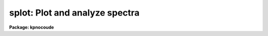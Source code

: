 .. _splot:

splot: Plot and analyze spectra
===============================

**Package: kpnocoude**

.. raw:: html

  </tr></table><p>
  <h3>Name</h3>
  <!-- BeginSection: 'NAME' -->
  <p>
  splot -- plot and analyze spectra
  </p>
  <!-- EndSection:   'NAME' -->
  <h3>Usage</h3>
  <!-- BeginSection: 'USAGE' -->
  <p>
  splot images [line [band]]
  </p>
  <!-- EndSection:   'USAGE' -->
  <h3>Parameters</h3>
  <!-- BeginSection: 'PARAMETERS' -->
  <dl>
  <dt><b>images</b></dt>
  <!-- Sec='PARAMETERS' Level=0 Label='images' Line='images' -->
  <dd>List of images (spectra) to plot.  If the image is 2D or 3D the line
  and band parameters are used.  Successive images are plotted
  following each <span style="font-family: monospace;">'q'</span> cursor command.  One may use an image section
  to select a desired column, line, or band but the full image will
  be in memory and any updates to the spectrum will be part of the
  full image.
  </dd>
  </dl>
  <dl>
  <dt><b>line, band</b></dt>
  <!-- Sec='PARAMETERS' Level=0 Label='line' Line='line, band' -->
  <dd>The image line/aperture and band to plot in two or three dimensional
  images.  For multiaperture spectra the aperture specified by the line
  parameter is first sought and if not found the specified image line is
  selected.  For other two dimensional images, such as long slit spectra, the
  line parameter specifies a line or column.  Note that if
  the line and band parameters are specified on the command line it will not
  be possible to change them interactively.
  </dd>
  </dl>
  <dl>
  <dt><b>units = <span style="font-family: monospace;">""</span></b></dt>
  <!-- Sec='PARAMETERS' Level=0 Label='units' Line='units = ""' -->
  <dd>Dispersion coordinate units for the plot.  If the spectra have known units,
  currently this is generally Angstroms, the units may be converted
  to other units for plotting as specified by this task parameter.
  If this parameter is the null string and the world coordinate system
  attribute <span style="font-family: monospace;">"units_display"</span> is defined then that will
  be used.  If both this task parameters and <span style="font-family: monospace;">"units_display"</span> are not
  given then the spectrum dispersion units will be used.
  The units
  may also be changed interactively.  See the units section of the
  <b>package</b> help for a further description and available units.
  </dd>
  </dl>
  <dl>
  <dt><b>options = <span style="font-family: monospace;">"auto"</span> [auto,zero,xydraw,histogram,nosysid,wcreset,flip,overplot]</b></dt>
  <!-- Sec='PARAMETERS' Level=0 Label='options' Line='options = "auto" [auto,zero,xydraw,histogram,nosysid,wcreset,flip,overplot]' -->
  <dd>A list of zero or more, possibly abbreviated, options.  The options can
  also be toggled with colon commands.  The currently defined options are
  <span style="font-family: monospace;">"auto"</span>, <span style="font-family: monospace;">"zero"</span>, <span style="font-family: monospace;">"xydraw"</span>, <span style="font-family: monospace;">"histogram"</span>, <span style="font-family: monospace;">"nosysid"</span>, <span style="font-family: monospace;">"wreset"</span>, <span style="font-family: monospace;">"flip"</span>, and
  <span style="font-family: monospace;">"overplot"</span>.  Option <span style="font-family: monospace;">"auto"</span> automatically replots the graph whenever changes
  are made.  Otherwise the graph is replotted with keystrokes <span style="font-family: monospace;">'c'</span> or <span style="font-family: monospace;">'r'</span>.
  Option <span style="font-family: monospace;">"zero"</span> makes the initial minimum y of the graphs occur at zero.
  Otherwise the limits are set automatically from the range of the data or
  the <i>ymin</i> parameter.  Option <span style="font-family: monospace;">"xydraw"</span> changes the <span style="font-family: monospace;">'x'</span> draw key to use
  both x and y cursor values for drawing rather than the nearest pixel value
  for the y value.  Option <span style="font-family: monospace;">"histogram"</span> plots the spectra in a histogram style
  rather than connecting the pixel centers.  Option <span style="font-family: monospace;">"nosysid"</span> excludes the
  system banner from the graph title.  Option <span style="font-family: monospace;">"wreset"</span> resets the graph
  limits to those specified by the <i>xmin, xmax, ymin, ymax</i> parameters
  whenever a new spectrum is plotted.  The <span style="font-family: monospace;">"flip"</span> option selects that
  initially the spectra be plotted with decreasing wavelengths.  The options
  may be queried and changed interactively.  The <span style="font-family: monospace;">"overplot"</span> options overplots
  all graphs and a screen erase only occurs with the redraw key.
  </dd>
  </dl>
  <dl>
  <dt><b>xmin = INDEF, xmax = INDEF, ymin = INDEF, ymax = INDEF</b></dt>
  <!-- Sec='PARAMETERS' Level=0 Label='xmin' Line='xmin = INDEF, xmax = INDEF, ymin = INDEF, ymax = INDEF' -->
  <dd>The default limits for the initial graph.  If INDEF then the limit is
  determined from the range of the data (autoscaling).  These values can
  be changed interactively with <span style="font-family: monospace;">'w'</span> window key options or the cursor commands
  <span style="font-family: monospace;">":/xwindow"</span> and <span style="font-family: monospace;">":/ywindow"</span> (see <b>gtools</b>).
  </dd>
  </dl>
  <dl>
  <dt><b>save_file = <span style="font-family: monospace;">"splot.log"</span></b></dt>
  <!-- Sec='PARAMETERS' Level=0 Label='save_file' Line='save_file = "splot.log"' -->
  <dd>The file to contain any results generated by the equivalent width or
  deblending functions.  Results are added to this file until the file is
  deleted.  If the filename is null (<span style="font-family: monospace;">""</span>), then no results are saved.
  </dd>
  </dl>
  <dl>
  <dt><b>graphics = <span style="font-family: monospace;">"stdgraph"</span></b></dt>
  <!-- Sec='PARAMETERS' Level=0 Label='graphics' Line='graphics = "stdgraph"' -->
  <dd>Output graphics device: one of <span style="font-family: monospace;">"stdgraph"</span>, <span style="font-family: monospace;">"stdplot"</span>, <span style="font-family: monospace;">"stdvdm"</span>, or device
  name.
  </dd>
  </dl>
  <dl>
  <dt><b>cursor = <span style="font-family: monospace;">""</span></b></dt>
  <!-- Sec='PARAMETERS' Level=0 Label='cursor' Line='cursor = ""' -->
  <dd>Graphics cursor input.  When null the standard cursor is used otherwise
  the specified file is used.
  </dd>
  </dl>
  <p>
  The following parameters are used for error estimates in the <span style="font-family: monospace;">'d'</span>,
  <span style="font-family: monospace;">'k'</span>, and <span style="font-family: monospace;">'e'</span> key measurements.  See the ERROR ESTIMATES section for a
  discussion of the error estimates.
  </p>
  <dl>
  <dt><b>nerrsample = 0</b></dt>
  <!-- Sec='PARAMETERS' Level=0 Label='nerrsample' Line='nerrsample = 0' -->
  <dd>Number of samples for the error computation.  A value less than 10 turns
  off the error computation.  A value of ~10 does a rough error analysis, a
  value of ~50 does a reasonable error analysis, and a value &gt;100 does a
  detailed error analysis.  The larger this value the longer the analysis
  takes.
  </dd>
  </dl>
  <dl>
  <dt><b>sigma0 = INDEF, invgain = INDEF</b></dt>
  <!-- Sec='PARAMETERS' Level=0 Label='sigma0' Line='sigma0 = INDEF, invgain = INDEF' -->
  <dd>The pixel sigmas are modeled by the formula:
  <pre>
      sigma**2 = sigma0**2 + invgain * I
  </pre>
  where I is the pixel value and <span style="font-family: monospace;">"**2"</span> means the square of the quantity.  If
  either parameter is specified as INDEF or with a value less than zero then
  no sigma estimates are made and so no error estimates for the measured
  parameters are made.
  </dd>
  </dl>
  <p>
  The following parameters are for the interactive curve fitting function
  entered with the <span style="font-family: monospace;">'t'</span> key.  This function is usually used for continuum
  fitting.  The values of these parameters are updated during the fitting.
  See <b>icfit</b> for additional details on interactive curve fitting.
  </p>
  <dl>
  <dt><b>function = <span style="font-family: monospace;">"spline3"</span></b></dt>
  <!-- Sec='PARAMETERS' Level=0 Label='function' Line='function = "spline3"' -->
  <dd>Function to be fit to the spectra.  The functions are
  <span style="font-family: monospace;">"legendre"</span> (legendre polynomial), <span style="font-family: monospace;">"chebyshev"</span> (chebyshev polynomial),
  <span style="font-family: monospace;">"spline1"</span> (linear spline), and <span style="font-family: monospace;">"spline3"</span> (cubic spline).  The functions
  may be abbreviated.
  </dd>
  </dl>
  <dl>
  <dt><b>order = 1</b></dt>
  <!-- Sec='PARAMETERS' Level=0 Label='order' Line='order = 1' -->
  <dd>The order of the polynomials or the number of spline pieces.
  </dd>
  </dl>
  <dl>
  <dt><b>low_reject = 2., high_reject = 4.</b></dt>
  <!-- Sec='PARAMETERS' Level=0 Label='low_reject' Line='low_reject = 2., high_reject = 4.' -->
  <dd>Rejection limits below and above the fit in units of the residual sigma.
  Unequal limits are used to reject spectral lines on one side of the continuum
  during continuum fitting.
  </dd>
  </dl>
  <dl>
  <dt><b>niterate = 10</b></dt>
  <!-- Sec='PARAMETERS' Level=0 Label='niterate' Line='niterate = 10' -->
  <dd>Number of rejection iterations.
  </dd>
  </dl>
  <dl>
  <dt><b>grow = 1.</b></dt>
  <!-- Sec='PARAMETERS' Level=0 Label='grow' Line='grow = 1.' -->
  <dd>When a pixel is rejected, pixels within this distance of the rejected pixel
  are also rejected.
  </dd>
  </dl>
  <dl>
  <dt><b>markrej = yes</b></dt>
  <!-- Sec='PARAMETERS' Level=0 Label='markrej' Line='markrej = yes' -->
  <dd>Mark rejected points?  If there are many rejected points it might be
  desired to not mark rejected points.
  </dd>
  </dl>
  <p>
  The following parameters are used to overplot standard star fluxes with
  the <span style="font-family: monospace;">'y'</span> key.  See <b>standard</b> for more information about these parameters.
  </p>
  <dl>
  <dt><b>star_name</b></dt>
  <!-- Sec='PARAMETERS' Level=0 Label='star_name' Line='star_name' -->
  <dd>Query parameter for the standard star fluxes to be overplotted.
  Unrecognized names or a <span style="font-family: monospace;">"?"</span> will print a list of the available stars
  in the specified calibration directory.
  </dd>
  </dl>
  <dl>
  <dt><b>mag</b></dt>
  <!-- Sec='PARAMETERS' Level=0 Label='mag' Line='mag' -->
  <dd>The magnitude of the observed star in the band given by the
  <i>magband</i> parameter.  If the magnitude is not in the same band as
  the blackbody calibration file then the magnitude may be converted to
  the calibration band provided the <span style="font-family: monospace;">"params.dat"</span> file containing relative
  magnitudes between the two bands is in the calibration directory
  </dd>
  </dl>
  <dl>
  <dt><b>magband</b></dt>
  <!-- Sec='PARAMETERS' Level=0 Label='magband' Line='magband' -->
  <dd>The standard band name for the input magnitude.  This should generally
  be the same band as the blackbody calibration file.  If it is
  not the magnitude will be converted to the calibration band.
  </dd>
  </dl>
  <dl>
  <dt><b>teff</b></dt>
  <!-- Sec='PARAMETERS' Level=0 Label='teff' Line='teff' -->
  <dd>The effective temperature (deg K) or the spectral type of the star being
  calibrated.  If a spectral type is specified a <span style="font-family: monospace;">"params.dat"</span> file must exist
  in the calibration directory.  The spectral types are specified in the same
  form as in the <span style="font-family: monospace;">"params.dat"</span> file.  For the standard blackbody calibration
  directory the spectral types are specified as A0I, A0III, or A0V, where A
  can be any letter OBAFGKM, the single digit subclass is between 0 and 9,
  and the luminousity class is one of I, III, or V.  If no luminousity class
  is given it defaults to dwarf.
  </dd>
  </dl>
  <dl>
  <dt><b>caldir = <span style="font-family: monospace;">")_.caldir"</span></b></dt>
  <!-- Sec='PARAMETERS' Level=0 Label='caldir' Line='caldir = ")_.caldir"' -->
  <dd>The standard star calibration directory.  The default value redirects the
  value to the parameter of the same name in the package parameters.
  </dd>
  </dl>
  <dl>
  <dt><b>fnuzero = 3.68e-20</b></dt>
  <!-- Sec='PARAMETERS' Level=0 Label='fnuzero' Line='fnuzero = 3.68e-20' -->
  <dd>The absolute flux per unit frequency at a magnitude of zero used to
  to convert the calibration magnitudes to absolute flux.
  </dd>
  </dl>
  <p>
  The following parameters are used for queries in response to particular
  keystrokes.
  </p>
  <dl>
  <dt><b>next_image</b></dt>
  <!-- Sec='PARAMETERS' Level=0 Label='next_image' Line='next_image' -->
  <dd>In response to <span style="font-family: monospace;">'g'</span> (get next image) this parameter specifies the image.
  </dd>
  </dl>
  <dl>
  <dt><b>new_image</b></dt>
  <!-- Sec='PARAMETERS' Level=0 Label='new_image' Line='new_image' -->
  <dd>In response to <span style="font-family: monospace;">'i'</span> (write current spectrum) this parameter specifies the
  name of a new image to create or existing image to overwrite.
  </dd>
  </dl>
  <dl>
  <dt><b>overwrite = no</b></dt>
  <!-- Sec='PARAMETERS' Level=0 Label='overwrite' Line='overwrite = no' -->
  <dd>Overwrite an existing output image?  If set to yes it is possible to write
  back into the input spectrum or to some other existing image.  Otherwise
  the user is queried again for a new image name.
  </dd>
  </dl>
  <dl>
  <dt><b>spec2</b></dt>
  <!-- Sec='PARAMETERS' Level=0 Label='spec2' Line='spec2' -->
  <dd>When adding, subtracting, multiplying, or dividing by a second spectrum
  (<span style="font-family: monospace;">'+'</span>, <span style="font-family: monospace;">'-'</span>, <span style="font-family: monospace;">'*'</span>, <span style="font-family: monospace;">'/'</span> keys in the <span style="font-family: monospace;">'f'</span> mode) this parameter is used to get
  the name of the second spectrum.
  </dd>
  </dl>
  <dl>
  <dt><b>constant</b></dt>
  <!-- Sec='PARAMETERS' Level=0 Label='constant' Line='constant' -->
  <dd>When adding or multiplying by a constant (<span style="font-family: monospace;">'p'</span> or <span style="font-family: monospace;">'m'</span> keys in the <span style="font-family: monospace;">'f'</span> mode)
  the parameter is used to get the constant.
  </dd>
  </dl>
  <dl>
  <dt><b>wavelength</b></dt>
  <!-- Sec='PARAMETERS' Level=0 Label='wavelength' Line='wavelength' -->
  <dd>This parameter is used to get a dispersion coordinate value during deblending or
  when changing the dispersion coordinates with <span style="font-family: monospace;">'u'</span>.
  </dd>
  </dl>
  <dl>
  <dt><b>linelist</b></dt>
  <!-- Sec='PARAMETERS' Level=0 Label='linelist' Line='linelist' -->
  <dd>During deblending this parameter is used to get a list of line positions,
  peak values, profile types, and widths.
  </dd>
  </dl>
  <dl>
  <dt><b>wstart, wend, dw</b></dt>
  <!-- Sec='PARAMETERS' Level=0 Label='wstart' Line='wstart, wend, dw' -->
  <dd>In response to <span style="font-family: monospace;">'p'</span> (convert to a linear wavelength scale) these parameters
  specify the starting wavelength, ending wavelength, and wavelength per pixel.
  </dd>
  </dl>
  <dl>
  <dt><b>boxsize</b></dt>
  <!-- Sec='PARAMETERS' Level=0 Label='boxsize' Line='boxsize' -->
  <dd>In response to <span style="font-family: monospace;">'s'</span> (smooth) this parameter specifies the box size in pixels
  to be used for the boxcar smooth.  The value must be odd.  If an even
  value is specified the next larger odd value is actually used.
  </dd>
  </dl>
  <!-- EndSection:   'PARAMETERS' -->
  <h3>Description</h3>
  <!-- BeginSection: 'DESCRIPTION' -->
  <p>
  <b>Splot</b> provides an interactive facility to display and analyze
  spectra.  See also <b>bplot</b> for a version of this task useful for making
  many plots noninteractively.  Each spectrum in the image list is displayed
  successively.  To quit the current image and go on to the next the <span style="font-family: monospace;">'q'</span>
  cursor command is used.  If an image is two-dimensional, such as with
  multiple aperture or long slit spectra, the aperture or image column/line
  to be displayed is needed.  If the image is three-dimensional, such as with
  the extra information produced by <b>apextract</b>, the band is needed.
  These parameters are queried unless specified on the command line.  If
  given on the command line it will not be possible to change them
  interactively.
  </p>
  <p>
  The plots are made on the specfied graphics device which is usually to
  the graphics terminal.  The initial plot limits are set with the parameters
  <i>xmin, xmax, ymin</i>, and <i>ymax</i>.  If a limit is INDEF then that limit
  is determined from the range of the data.  The <span style="font-family: monospace;">"zero"</span> option may also
  be set in the <i>options</i> parameter to set the lower intensity limit
  to zero.  Other options that may be set to control the initial plot
  are to exclude the system identification banner, and to select a
  histogram line type instead of connecting the pixel centers.
  The dispersion units used in the plot are set by the <i>units</i>
  parameter.  This allows converting to units other than those in which the
  dispersion coordinates are defined in the spectra.
  </p>
  <p>
  The <i>option</i> parameter, mentioned in the previous paragraph, is a
  a list of zero or more options.  As previously noted, some of the options
  control the initial appearance of the plots.  The <span style="font-family: monospace;">"auto"</span> option determines
  how frequently plots are redrawn.  For slow terminals or via modems one
  might wish to minimize the redrawing.  The default, however, is to redraw
  when changes are made.  The <span style="font-family: monospace;">"xydraw"</span> parameter is specific to the <span style="font-family: monospace;">'x'</span>
  key.
  </p>
  <p>
  After the initial graph is made an interactive cursor loop is entered.
  The <i>cursor</i> parameter may be reset to read from a file but generally
  the graphics device cursor is read.  The cursor loop takes single
  keystroke commands and typed in commands begun with a colon, called
  colon commands.  These commands are described below and a summary of
  the commands may be produced interactively with the <span style="font-family: monospace;">'?'</span> key or
  a scrolling help on the status line with the <span style="font-family: monospace;">'/'</span> key.
  </p>
  <p>
  Modifications to the spectra being analyzed may be saved using the <span style="font-family: monospace;">'i'</span> key
  in a new, the current, or other existing spectra.  A new image is created
  as a new copy of the current spectrum and so if the current spectrum is
  part of a multiple spectrum image (including a long slit spectrum) the
  other spectra are copied.  If other spectra in the same image are then
  modified and saved use the overwrite option to replace then in the new
  output image.  If the output spectrum already exists then the
  <i>overwrite</i> flag must be set to allow modifying the data.  This
  includes the case when the output spectrum is the same as the input
  spectrum.  The only odd case here is when the input spectrum is one
  dimensional and the output spectrum is two dimensional.  In this case the
  user is queried for the line to be written.
  </p>
  <p>
  The other form of output, apart from that produced on the terminal, are
  measurements of equivalent widths, and other analysis functions.  This
  information will be recorded in the <i>save_file</i> if specified.
  </p>
  <p>
  The following keystrokes are active in addition to the normal IRAF
  cursor facilities (available with <span style="font-family: monospace;">":.help"</span>):
  </p>
  <dl>
  <dt><b>?</b></dt>
  <!-- Sec='DESCRIPTION' Level=0 Label='' Line='?' -->
  <dd>Page help information.
  </dd>
  </dl>
  <dl>
  <dt><b>/</b></dt>
  <!-- Sec='DESCRIPTION' Level=0 Label='' Line='/' -->
  <dd>Cycle through short status line help.
  </dd>
  </dl>
  <dl>
  <dt><b>&lt;space&gt;</b></dt>
  <!-- Sec='DESCRIPTION' Level=0 Label='' Line='&lt;space&gt;' -->
  <dd>The space bar prints the cursor position and value of the nearest
  pixel.
  </dd>
  </dl>
  <dl>
  <dt><b>a</b></dt>
  <!-- Sec='DESCRIPTION' Level=0 Label='a' Line='a' -->
  <dd>Expand and autoscale to the data range between two cursor positions.
  See also <span style="font-family: monospace;">'w'</span>, and <span style="font-family: monospace;">'z'</span>.  Selecting no range, that is the two
  cursor positions the same, produces an autoscale of the whole spectrum.
  </dd>
  </dl>
  <dl>
  <dt><b>b</b></dt>
  <!-- Sec='DESCRIPTION' Level=0 Label='b' Line='b' -->
  <dd>Set the plot base level to zero rather than autoscaling.
  </dd>
  </dl>
  <dl>
  <dt><b>c</b></dt>
  <!-- Sec='DESCRIPTION' Level=0 Label='c' Line='c' -->
  <dd>Clear all windowing and redraw the full current spectrum.  This redraws the
  spectrum and cancels any effects of the <span style="font-family: monospace;">'a'</span>, <span style="font-family: monospace;">'z'</span>, and <span style="font-family: monospace;">'w'</span> keys.  The <span style="font-family: monospace;">'r'</span>
  key is used to redraw the spectrum with the current windowing.
  </dd>
  </dl>
  <dl>
  <dt><b>d</b></dt>
  <!-- Sec='DESCRIPTION' Level=0 Label='d' Line='d' -->
  <dd>Mark two continuum points and fit (deblend) multiple line profiles.
  The center, continuum at the center, core intensity, integrated flux,
  equivalent width, FWHMs for each profile are printed and saved
  in the log file.  See <span style="font-family: monospace;">'k'</span> for fitting a single profile and
  <span style="font-family: monospace;">'-'</span> to subtract the fitted profiles.
  </dd>
  </dl>
  <dl>
  <dt><b>e</b></dt>
  <!-- Sec='DESCRIPTION' Level=0 Label='e' Line='e' -->
  <dd>Measure equivalent width by marking two continuum points around the line
  to be measured.  The linear continuum is subtracted and the flux is
  determined by simply summing the pixels with partial pixels at the ends.
  Returned values are the line center, continuum at the region center,
  flux above or below the continuum, and the equivalent width.
  </dd>
  </dl>
  <dl>
  <dt><b>f</b></dt>
  <!-- Sec='DESCRIPTION' Level=0 Label='f' Line='f' -->
  <dd>Enter arithmetic function mode. This mode allows arithmetic functions to be
  applied to the spectrum. The pixel values are modified according to the
  function request and may be saved as a new spectrum with the <span style="font-family: monospace;">'i'</span>
  command.  Operations with a second spectrum are done in wavelength
  space and the second spectrum is automatically resampled if necessary.
  If one spectrum is longer than the other, only the smaller number of
  pixels are affected.  To exit this mode type <span style="font-family: monospace;">'q'</span>.
  The following keystrokes are available in the function mode.  Binary
  operations with a constant or a second spectrum produce a query for the
  constant value or spectrum name.
  <dl>
  <dt><b>a</b></dt>
  <!-- Sec='DESCRIPTION' Level=1 Label='a' Line='a' -->
  <dd>Absolute value
  </dd>
  </dl>
  <dl>
  <dt><b>d</b></dt>
  <!-- Sec='DESCRIPTION' Level=1 Label='d' Line='d' -->
  <dd>Power of base 10 (inverse log base 10)
  </dd>
  </dl>
  <dl>
  <dt><b>e</b></dt>
  <!-- Sec='DESCRIPTION' Level=1 Label='e' Line='e' -->
  <dd>Power of base e (inverse log base e)
  </dd>
  </dl>
  <dl>
  <dt><b>i</b></dt>
  <!-- Sec='DESCRIPTION' Level=1 Label='i' Line='i' -->
  <dd>Inverse/reciprocal (values equal to zero are set to 0.0 in the inverse)
  </dd>
  </dl>
  <dl>
  <dt><b>l</b></dt>
  <!-- Sec='DESCRIPTION' Level=1 Label='l' Line='l' -->
  <dd>Log base 10 (values less than or equal to 0.0 are set to -0.5)
  </dd>
  </dl>
  <dl>
  <dt><b>m</b></dt>
  <!-- Sec='DESCRIPTION' Level=1 Label='m' Line='m' -->
  <dd>Multiply by a constant (constant is queried)
  </dd>
  </dl>
  <dl>
  <dt><b>n</b></dt>
  <!-- Sec='DESCRIPTION' Level=1 Label='n' Line='n' -->
  <dd>Log base e (values less than or equal to 0.0 are set to -0.5)
  </dd>
  </dl>
  <dl>
  <dt><b>p</b></dt>
  <!-- Sec='DESCRIPTION' Level=1 Label='p' Line='p' -->
  <dd>Add by a constant (constant is queried)
  </dd>
  </dl>
  <dl>
  <dt><b>q</b></dt>
  <!-- Sec='DESCRIPTION' Level=1 Label='q' Line='q' -->
  <dd>Quit Function mode
  </dd>
  </dl>
  <dl>
  <dt><b>s</b></dt>
  <!-- Sec='DESCRIPTION' Level=1 Label='s' Line='s' -->
  <dd>Square root (values less than 0.0 are set to 0.0)
  </dd>
  </dl>
  <dl>
  <dt><b>+</b></dt>
  <!-- Sec='DESCRIPTION' Level=1 Label='' Line='+' -->
  <dd>Add another spectrum
  </dd>
  </dl>
  <dl>
  <dt><b>-</b></dt>
  <!-- Sec='DESCRIPTION' Level=1 Label='' Line='-' -->
  <dd>Subtract another spectrum
  </dd>
  </dl>
  <dl>
  <dt><b>*</b></dt>
  <!-- Sec='DESCRIPTION' Level=1 Label='' Line='*' -->
  <dd>Multiply by another spectrum
  </dd>
  </dl>
  <dl>
  <dt><b>/</b></dt>
  <!-- Sec='DESCRIPTION' Level=1 Label='' Line='/' -->
  <dd>Divide by another spectrum
  </dd>
  </dl>
  </dd>
  </dl>
  <dl>
  <dt><b>g</b></dt>
  <!-- Sec='DESCRIPTION' Level=0 Label='g' Line='g' -->
  <dd>Get another spectrum. The current spectrum is replaced by the new spectrum.
  The aperture/line and band are queried is necessary.
  </dd>
  </dl>
  <dl>
  <dt><b>h</b></dt>
  <!-- Sec='DESCRIPTION' Level=0 Label='h' Line='h' -->
  <dd>Measure equivalent widths assuming a gaussian profile with the width
  measured at a specified point.  Note that this is not a gaussian fit (see
  <span style="font-family: monospace;">'k'</span> to fit a gaussian)!  The gaussian profile determined here may be
  subtracted with the <span style="font-family: monospace;">'-'</span> key.  A second cursor key is requested with one of
  the following values:
  <dl>
  <dt><b>a</b></dt>
  <!-- Sec='DESCRIPTION' Level=1 Label='a' Line='a' -->
  <dd>Mark the continuum level at the line center and use the LEFT half width
  at the half flux point.
  </dd>
  </dl>
  <dl>
  <dt><b>b</b></dt>
  <!-- Sec='DESCRIPTION' Level=1 Label='b' Line='b' -->
  <dd>Mark the continuum level at the line center and use the RIGHT half width
  at the half flux point.
  </dd>
  </dl>
  <dl>
  <dt><b>c</b></dt>
  <!-- Sec='DESCRIPTION' Level=1 Label='c' Line='c' -->
  <dd>Mark the continuum level at the line center and use the FULL width
  at the half flux point.
  </dd>
  </dl>
  <dl>
  <dt><b>l</b></dt>
  <!-- Sec='DESCRIPTION' Level=1 Label='l' Line='l' -->
  <dd>Mark a flux level at the line center relative to a normalized continuum
  and use the LEFT width at that flux point.
  </dd>
  </dl>
  <dl>
  <dt><b>r</b></dt>
  <!-- Sec='DESCRIPTION' Level=1 Label='r' Line='r' -->
  <dd>Mark a flux level at the line center relative to a normalized continuum
  and use the RIGHT width at that flux point.
  </dd>
  </dl>
  <dl>
  <dt><b>k</b></dt>
  <!-- Sec='DESCRIPTION' Level=1 Label='k' Line='k' -->
  <dd>Mark a flux level at the line center relative to a normalized continuum
  and use the FULL width at that flux point.
  </dd>
  </dl>
  </dd>
  </dl>
  <dl>
  <dt><b>i</b></dt>
  <!-- Sec='DESCRIPTION' Level=0 Label='i' Line='i' -->
  <dd>Write the current spectrum out to a new or existing image.  The image
  name is queried and overwriting must be confirmed.
  </dd>
  </dl>
  <dl>
  <dt><b>j</b></dt>
  <!-- Sec='DESCRIPTION' Level=0 Label='j' Line='j' -->
  <dd>Set the value of the nearest pixel to the x cursor to the y cursor position.
  </dd>
  </dl>
  <dl>
  <dt><b>k + (g, l or v)</b></dt>
  <!-- Sec='DESCRIPTION' Level=0 Label='k' Line='k + (g, l or v)' -->
  <dd>Mark two continuum points and fit a single line profile.  The second key
  selects the type of profile: g for gaussian, l for lorentzian, and v for
  voigt.  Any other second key defaults to gaussian.  The center, continuum
  at the center, core intensity, integrated flux, equivalent width, and FWHMs
  are printed and saved in the log file.  See <span style="font-family: monospace;">'d'</span> for fitting multiple
  profiles and <span style="font-family: monospace;">'-'</span> to subtract the fit.
  </dd>
  </dl>
  <dl>
  <dt><b>l</b></dt>
  <!-- Sec='DESCRIPTION' Level=0 Label='l' Line='l' -->
  <dd>Convert to flux per unit wavelength (f-lambda). The spectrum is assumed
  to be flux calibrated in flux per unit frequency (f-nu).  See also <span style="font-family: monospace;">'n'</span>.
  </dd>
  </dl>
  <dl>
  <dt><b>m</b></dt>
  <!-- Sec='DESCRIPTION' Level=0 Label='m' Line='m' -->
  <dd>Compute the mean, RMS, and signal-to-noise over a region marked with two
  x cursor positions.
  </dd>
  </dl>
  <dl>
  <dt><b>n</b></dt>
  <!-- Sec='DESCRIPTION' Level=0 Label='n' Line='n' -->
  <dd>Convert to flux per unit frequency (f-nu). The spectrum is assumed
  to be flux calibrated in flux per unit wavelength (f-lambda).  See also <span style="font-family: monospace;">'l'</span>.
  </dd>
  </dl>
  <dl>
  <dt><b>o</b></dt>
  <!-- Sec='DESCRIPTION' Level=0 Label='o' Line='o' -->
  <dd>Set overplot flag.  The next plot will overplot the current plot.
  Normally this key is immediately followed by one of <span style="font-family: monospace;">'g'</span>, <span style="font-family: monospace;">'#'</span>, <span style="font-family: monospace;">'%'</span>, <span style="font-family: monospace;">'('</span>, or <span style="font-family: monospace;">')'</span>.
  The <span style="font-family: monospace;">":overplot"</span> colon command and overplot parameter option may be
  used to set overplotting to be permanently on.
  </dd>
  </dl>
  <dl>
  <dt><b>p</b></dt>
  <!-- Sec='DESCRIPTION' Level=0 Label='p' Line='p' -->
  <dd>Define a linear wavelength scale.  The user is queried for a starting
  wavelength and an ending wavelength.  If either (though not both)
  are specified as INDEF a dispersion is queried for and used to compute
  an endpoint.  A wavelength scale set this way will be used for
  other spectra which are not dispersion corrected.
  </dd>
  </dl>
  <dl>
  <dt><b>q</b></dt>
  <!-- Sec='DESCRIPTION' Level=0 Label='q' Line='q' -->
  <dd>Quit and go on to next input spectrum.  After the last spectrum exit.
  </dd>
  </dl>
  <dl>
  <dt><b>r</b></dt>
  <!-- Sec='DESCRIPTION' Level=0 Label='r' Line='r' -->
  <dd>Redraw the spectrum with the current windowing.  To redraw the full
  spectrum and cancel any windowing use the <span style="font-family: monospace;">'c'</span> key.
  </dd>
  </dl>
  <dl>
  <dt><b>s</b></dt>
  <!-- Sec='DESCRIPTION' Level=0 Label='s' Line='s' -->
  <dd>Smooth via a boxcar.  The user is prompted for the box size.
  </dd>
  </dl>
  <dl>
  <dt><b>t</b></dt>
  <!-- Sec='DESCRIPTION' Level=0 Label='t' Line='t' -->
  <dd>Fit a function to the spectrum using the ICFIT mode.  Typically
  interactive rejection is used to exclude spectra lines from the fit
  in order to fit a smooth continuum.  A second keystroke
  selects what to do with the fit.
  <dl>
  <dt><b>/</b></dt>
  <!-- Sec='DESCRIPTION' Level=1 Label='' Line='/' -->
  <dd>Normalize by the fit.  When fitting the continuum this continuum
  normalizes the spectrum.
  </dd>
  </dl>
  <dl>
  <dt><b>-</b></dt>
  <!-- Sec='DESCRIPTION' Level=1 Label='' Line='-' -->
  <dd>Subtract the fit.  When fitting the continuum this continuum subtracts
  the spectrum.
  </dd>
  </dl>
  <dl>
  <dt><b>f</b></dt>
  <!-- Sec='DESCRIPTION' Level=1 Label='f' Line='f' -->
  <dd>Replace the spectrum by the fit.
  </dd>
  </dl>
  <dl>
  <dt><b>c</b></dt>
  <!-- Sec='DESCRIPTION' Level=1 Label='c' Line='c' -->
  <dd>Clean the spectrum by replacing any rejected points by the fit.
  </dd>
  </dl>
  <dl>
  <dt><b>n</b></dt>
  <!-- Sec='DESCRIPTION' Level=1 Label='n' Line='n' -->
  <dd>Do the fitting but leave the spectrum unchanged (a NOP on the spectrum).
  This is useful to play with the spectrum using the capabilities of ICFIT.
  </dd>
  </dl>
  <dl>
  <dt><b>q</b></dt>
  <!-- Sec='DESCRIPTION' Level=1 Label='q' Line='q' -->
  <dd>Quit and don't do any fitting.  The spectrum is not modified.
  </dd>
  </dl>
  </dd>
  </dl>
  <dl>
  <dt><b>u</b></dt>
  <!-- Sec='DESCRIPTION' Level=0 Label='u' Line='u' -->
  <dd>Adjust the user coordinate scale.  There are three options, <span style="font-family: monospace;">'d'</span> mark a
  position with the cursor and doppler shift it to a specified value,
  <span style="font-family: monospace;">'z'</span> mark a position with the cursor and zeropoint shift it to a specified
  value, or <span style="font-family: monospace;">'l'</span> mark two postions and enter two values to define a linear
  (in wavelength) dispersion scale.  The units used for input are those
  currently displayed.  A wavelength scale set this way will be used for
  other spectra which are not dispersion corrected.
  </dd>
  </dl>
  <dl>
  <dt><b>v</b></dt>
  <!-- Sec='DESCRIPTION' Level=0 Label='v' Line='v' -->
  <dd>Toggle to a velocity scale using the position of the cursor as the
  velocity origin and back.
  </dd>
  </dl>
  <dl>
  <dt><b>w</b></dt>
  <!-- Sec='DESCRIPTION' Level=0 Label='w' Line='w' -->
  <dd>Window the graph.  For further help type <span style="font-family: monospace;">'?'</span> to the <span style="font-family: monospace;">"window:"</span> prompt or
  see help under <b>gtools</b>.  To cancel the windowing use <span style="font-family: monospace;">'a'</span>.
  </dd>
  </dl>
  <dl>
  <dt><b>x</b></dt>
  <!-- Sec='DESCRIPTION' Level=0 Label='x' Line='x' -->
  <dd><span style="font-family: monospace;">"Etch-a-sketch"</span> mode. Straight lines are drawn between successive
  positions of the cursor. Requires 2 cursor settings in x.  The nearest pixels
  are used as the endpoints.  To draw a line between arbitrary y values first
  use <span style="font-family: monospace;">'j'</span> to adjust the endpoints or set the <span style="font-family: monospace;">"xydraw"</span> option.
  </dd>
  </dl>
  <dl>
  <dt><b>y</b></dt>
  <!-- Sec='DESCRIPTION' Level=0 Label='y' Line='y' -->
  <dd>Overplot standard star values from a calibration file.
  </dd>
  </dl>
  <dl>
  <dt><b>z</b></dt>
  <!-- Sec='DESCRIPTION' Level=0 Label='z' Line='z' -->
  <dd>Zoom the graph by a factor of 2 in x.
  </dd>
  </dl>
  <dl>
  <dt><b>(</b></dt>
  <!-- Sec='DESCRIPTION' Level=0 Label='' Line='(' -->
  <dd>In multiaperture spectra go to the spectrum in the preceding image line.
  If there is only one line go to the spectrum in the preceding band.
  </dd>
  </dl>
  <dl>
  <dt><b>)</b></dt>
  <!-- Sec='DESCRIPTION' Level=0 Label='' Line=')' -->
  <dd>In multiaperture spectra go to the spectrum in the following image line.
  If there is only one line go to the spectrum in the following band.
  </dd>
  </dl>
  <dl>
  <dt><b>#</b></dt>
  <!-- Sec='DESCRIPTION' Level=0 Label='' Line='#' -->
  <dd>Get a different line in multiaperture spectra or two dimensional images.
  The aperture/line/column is queried.
  </dd>
  </dl>
  <dl>
  <dt><b>%</b></dt>
  <!-- Sec='DESCRIPTION' Level=0 Label='' Line='%' -->
  <dd>Get a different band in a three dimensional image.
  </dd>
  </dl>
  <dl>
  <dt><b>$</b></dt>
  <!-- Sec='DESCRIPTION' Level=0 Label='' Line='$' -->
  <dd>Switch between physical pixel coordinates and world (dispersion) coordinates.
  </dd>
  </dl>
  <dl>
  <dt><b>-</b></dt>
  <!-- Sec='DESCRIPTION' Level=0 Label='' Line='-' -->
  <dd>Subtract the fits generated by the <span style="font-family: monospace;">'d'</span> (deblend), <span style="font-family: monospace;">'k'</span> (single profile fit),
  and <span style="font-family: monospace;">'h'</span> (gaussian of specified width).  The region to be subtracted is
  marked with two cursor positions.
  </dd>
  </dl>
  <dl>
  <dt><b><span style="font-family: monospace;">','</span></b></dt>
  <!-- Sec='DESCRIPTION' Level=0 Label='' Line='','' -->
  <dd>Shift the graph window to the left.
  </dd>
  </dl>
  <dl>
  <dt><b>.</b></dt>
  <!-- Sec='DESCRIPTION' Level=0 Label='' Line='.' -->
  <dd>Shift the graph window to the right.
  </dd>
  </dl>
  <dl>
  <dt><b>I</b></dt>
  <!-- Sec='DESCRIPTION' Level=0 Label='I' Line='I' -->
  <dd>Force a fatal error interupt to leave the graph.  This is used because
  the normal interupt character is ignored in graphics mode.
  </dd>
  </dl>
  <dl>
  <dt><b>:show</b></dt>
  <!-- Sec='DESCRIPTION' Level=0 Label='' Line=':show' -->
  <dd>Page the full output of the previous deblend and equivalent width
  measurements.
  </dd>
  </dl>
  <dl>
  <dt><b>:log</b></dt>
  <!-- Sec='DESCRIPTION' Level=0 Label='' Line=':log' -->
  <dd>Enable logging of measurements to the file specified by the parameter
  <i>save_file</i>.  When the program is first entered logging is enabled
  (provided a log file is specified).  There is no way to change the file
  name from within the program.
  </dd>
  </dl>
  <dl>
  <dt><b>:nolog</b></dt>
  <!-- Sec='DESCRIPTION' Level=0 Label='' Line=':nolog' -->
  <dd>Disable logging of measurements.
  </dd>
  </dl>
  <dl>
  <dt><b>:dispaxis &lt;val&gt;</b></dt>
  <!-- Sec='DESCRIPTION' Level=0 Label='' Line=':dispaxis &lt;val&gt;' -->
  <dd>Show or change dispersion axis for 2D images.
  </dd>
  </dl>
  <dl>
  <dt><b>:nsum &lt;val&gt;</b></dt>
  <!-- Sec='DESCRIPTION' Level=0 Label='' Line=':nsum &lt;val&gt;' -->
  <dd>Show or change summing for 2D images.
  </dd>
  </dl>
  <dl>
  <dt><b>:units &lt;value&gt;</b></dt>
  <!-- Sec='DESCRIPTION' Level=0 Label='' Line=':units &lt;value&gt;' -->
  <dd>Change the coordinate units in the plot.  See below for more information.
  </dd>
  </dl>
  <dl>
  <dt><b>:# &lt;comment&gt;</b></dt>
  <!-- Sec='DESCRIPTION' Level=0 Label='' Line=':# &lt;comment&gt;' -->
  <dd>Add comment to logfile.
  </dd>
  </dl>
  <dl>
  <dt><b>Labels:</b></dt>
  <!-- Sec='DESCRIPTION' Level=0 Label='Labels' Line='Labels:' -->
  <dd><dl>
  <dt><b>:label &lt;label&gt; &lt;format&gt;</b></dt>
  <!-- Sec='DESCRIPTION' Level=1 Label='' Line=':label &lt;label&gt; &lt;format&gt;' -->
  <dd>Add a label at the cursor position.
  </dd>
  </dl>
  <dl>
  <dt><b>:mabove &lt;label&gt; &lt;format&gt;</b></dt>
  <!-- Sec='DESCRIPTION' Level=1 Label='' Line=':mabove &lt;label&gt; &lt;format&gt;' -->
  <dd>Add a tick mark and label above the spectrum at the cursor position.
  </dd>
  </dl>
  <dl>
  <dt><b>:mbelow &lt;label&gt; &lt;format&gt;</b></dt>
  <!-- Sec='DESCRIPTION' Level=1 Label='' Line=':mbelow &lt;label&gt; &lt;format&gt;' -->
  <dd>Add a tick mark and label below the spectrum at the cursor position.
  </dd>
  </dl>
  The label must be quoted if it contains blanks.  A label beginning
  with % (i.e. %.2f) is treated as a format for the x cursor position.
  The optional format is a gtext string (see help on <span style="font-family: monospace;">"cursors"</span>).
  The labels are not remembered between redraws.
  </dd>
  </dl>
  <dl>
  <dt><b>:auto [yes|no]</b></dt>
  <!-- Sec='DESCRIPTION' Level=0 Label='' Line=':auto [yes|no]' -->
  <dd>Enable/disable autodraw option
  </dd>
  </dl>
  <dl>
  <dt><b>:zero [yes|no]</b></dt>
  <!-- Sec='DESCRIPTION' Level=0 Label='' Line=':zero [yes|no]' -->
  <dd>Enable/disable zero baseline option
  </dd>
  </dl>
  <dl>
  <dt><b>:xydraw [yes|no]</b></dt>
  <!-- Sec='DESCRIPTION' Level=0 Label='' Line=':xydraw [yes|no]' -->
  <dd>Enable/disable xydraw option
  </dd>
  </dl>
  <dl>
  <dt><b>:hist [yes|no]</b></dt>
  <!-- Sec='DESCRIPTION' Level=0 Label='' Line=':hist [yes|no]' -->
  <dd>Enable/disable histogram line type option
  </dd>
  </dl>
  <dl>
  <dt><b>:nosysid [yes|no]</b></dt>
  <!-- Sec='DESCRIPTION' Level=0 Label='' Line=':nosysid [yes|no]' -->
  <dd>Enable/disable system ID option
  </dd>
  </dl>
  <dl>
  <dt><b>:wreset [yes|no]</b></dt>
  <!-- Sec='DESCRIPTION' Level=0 Label='' Line=':wreset [yes|no]' -->
  <dd>Enable/disable window reset for new spectra option
  </dd>
  </dl>
  <dl>
  <dt><b>:flip [yes|no]</b></dt>
  <!-- Sec='DESCRIPTION' Level=0 Label='' Line=':flip [yes|no]' -->
  <dd>Enable/disable the flipped coordinates option
  </dd>
  </dl>
  <dl>
  <dt><b>:overplot [yes|no]</b></dt>
  <!-- Sec='DESCRIPTION' Level=0 Label='' Line=':overplot [yes|no]' -->
  <dd>Enable/disable the permanent overplot option
  </dd>
  </dl>
  <dl>
  <dt><b>:/help</b></dt>
  <!-- Sec='DESCRIPTION' Level=0 Label='' Line=':/help' -->
  <dd>Get help on GTOOLS options.
  </dd>
  </dl>
  <dl>
  <dt><b>:.help</b></dt>
  <!-- Sec='DESCRIPTION' Level=0 Label='' Line=':.help' -->
  <dd>Get help on standard cursor mode options
  </dd>
  </dl>
  <!-- EndSection:   'DESCRIPTION' -->
  <h3>Profile fitting and deblending</h3>
  <!-- BeginSection: 'PROFILE FITTING AND DEBLENDING' -->
  <p>
  The single profile (<span style="font-family: monospace;">'k'</span>) and multiple profile deblending (<span style="font-family: monospace;">'d'</span>) commands fit
  gaussian, lorentzian, and voigt line profiles with a linear background.
  The single profile fit, <span style="font-family: monospace;">'k'</span> key, is a special case of the multiple profile
  fitting designed to be simple to use.  Two cursor positions define the
  region to be fit and a fixed linear continuum.  The second key is used to
  select the type of profile to fit with <span style="font-family: monospace;">'g'</span> for gaussian, <span style="font-family: monospace;">'l'</span> for
  lorentzian, and <span style="font-family: monospace;">'v'</span> for voigt.  Any other second key will default to a
  gaussian profile.  The profile center, peak strength, and width(s) are then
  determined and the results are printed on the status line and in the log
  file.  The meaning of these quantities is described later.  The fit is also
  overplotted and may be subtracted from the spectrum subsequently with
  the <span style="font-family: monospace;">'-'</span> key.
  </p>
  <p>
  The more complex deblending function, <span style="font-family: monospace;">'d'</span> key, defines the fitting region
  and initial linear continuum in the same way with two cursor positions.
  The continuum may be included in the fitting as an option.  The lines to be
  fit are entered with the cursor near the line center (<span style="font-family: monospace;">'g'</span> for gaussian, <span style="font-family: monospace;">'l'</span>
  for lorentzian, <span style="font-family: monospace;">'v'</span> for voigt), by typing the wavelengths (<span style="font-family: monospace;">'t'</span>), or read
  from a file (<span style="font-family: monospace;">'f'</span>).  The latter two methods are useful if the wavelengths of
  the lines are known accurately and if fits restricting the absolute or
  relative positions of the lines will be used.  The <span style="font-family: monospace;">'t'</span> key is
  restricted to gaussian fits only.
  </p>
  <p>
  The <span style="font-family: monospace;">'f'</span> key asks for a line list file.  The format of this file has
  one or more columns.  The columns are the wavelength, the peak value
  (relative to the continuum with negative values being absorption),
  the profile type (gaussian, lorentzian, or voigt), and the
  gaussian and/or lorentzian FWHM.  End columns may be missing
  or INDEF values may be used to have values be approximated.
  Below are examples of the file line formats
  </p>
  <pre>
  	wavelength
  	wavelength peak
  	wavelength peak (gaussian|lorenzian|voigt)
  	wavelength peak gaussian gfwhm
  	wavelength peak lorentzian lfwhm
  	wavelength peak voigt gfwhm
  	wavelength peak voigt gfwhm lfwhm
  
  	1234.5			&lt;- Wavelength only
  	1234.5 -100		&lt;- Wavelength and peak
  	1234.5 INDEF v		&lt;- Wavelength and profile type
  	1234.5 INDEF g 12	&lt;- Wavelength and gaussian FWHM
  </pre>
  <p>
  where peak is the peak value, gfwhm is the gaussian FWHM, and lfwhm is
  the lorentzian FWHM.  This format is the same as used by <b>fitprofs</b>
  and also by <b>artdata.mk1dspec</b> (except in the latter case the
  peak is normalized to a continuum of 1).
  </p>
  <p>
  There are four queries made to define the set of parameters to be fit or
  constrained.  The positions may be held <span style="font-family: monospace;">"fixed"</span> at their input values,
  allowed to shift by a <span style="font-family: monospace;">"single"</span> offset from the input values, or <span style="font-family: monospace;">"all"</span>
  positions may be fit independently.  The widths may be
  constrained to a <span style="font-family: monospace;">"single"</span> value or <span style="font-family: monospace;">"all"</span> fit independently.  The linear
  background may be included in the fit or kept fixed at that input using the
  cursor.
  </p>
  <p>
  As noted above, sometimes the absolute or relative wavelengths of the lines
  are known a priori and this information may be entered by typing the
  wavelengths explicitly using the <span style="font-family: monospace;">'t'</span> option or read from a file using the
  <span style="font-family: monospace;">'f'</span> option during marking.  In this case one should fix or fit a single
  shift for the position.  The latter may be useful if the lines are known
  but there is a measurable doppler shift.
  </p>
  <p>
  After the fit, the modeled lines are overplotted.  The line center,
  flux, equivalent width, and full width half maxima are printed on the
  status line for the first line.  The values for the other lines and
  the RMS of the fit may be examined by scrolling the status line
  using the <span style="font-family: monospace;">'+'</span>, <span style="font-family: monospace;">'-'</span>, and <span style="font-family: monospace;">'r'</span> keys.  To continue enter <span style="font-family: monospace;">'q'</span>.
  </p>
  <p>
  The fitting may be repeated with different options until exited with <span style="font-family: monospace;">'q'</span>.
  For each line in the blend the line center, continuum intensity at the
  line center, the core intensity above or below the continuum, the
  FWHM for the gaussian and lorentzian parts, the flux above or below the continuum, and the
  equivalent width are recorded in the log file.  All these parameters
  except the continuum are based on the fitted analytic profiles.
  Thus, even though the fitted region may not extend into the wings of a line
  the equivalent width measurements include the wings in the fitted profile.
  For direct integration of the flux use the <span style="font-family: monospace;">'e'</span> key.
  </p>
  <p>
  The fitted model may be subtracted from the data (after exiting the
  deblending function) using the <span style="font-family: monospace;">'-'</span> (minus) keystroke to delimit the region
  for which the subtraction is to be performed. This allows you to fit a
  portion of a line which may be contaminated by a blend and then subtract
  away the entire line to examine the remaining components.
  </p>
  <p>
  The fitting uses an interactive algorithm based on the Levenberg-Marquardt
  method.  The iterations attempt to improve the fit by varying the parameters
  along the gradient of improvement in the chi square.  This method requires
  that the initial values for the parameters be close enough that the
  gradient leads to the correct solution rather than an incorrect local
  minimum in the chi square.  The initial values are determined as follows:
  </p>
  <pre>
      1.  If the lines are input from a data file then those values
  	in the file are used.  Missing information is determined
  	as below.
      2.  The line centers are those specified by the user
  	either by marking with the cursor, entering the wavelenths,
  	for read from a file.
      3.  The initial widths are obtained by dividing the width of
  	the marked fitting region by the number of lines and then
  	dividing this width by a factor depending on the profile
  	type.
      4.  The initial peak intensities are the data values at the
  	given line centers with the marked continuum subtracted.
  </pre>
  <p>
  Note that each time a new fitting option is specified the initial parameters
  are those from the previous fits.
  Thus the results do depend on the history of previous fits until the
  fitting is exited.
  Within each fit an iteration of parameters is performed as
  described next.
  </p>
  <p>
  The iteration is more likely to fail if one initially attempts to fit too
  many parameters simultaneously.  A constrained approach to the solution
  is obtained by iterating starting with a few parameters and then adding
  more parameters as the solution approaches the true chi square minimum.
  This is done by using the solutions from the more constrained options
  as the starting point for the less constrained options.  In particular,
  the positions and a single width are fit first with fixed background.
  Then multiple widths and the background are added.
  </p>
  <p>
  To conclude, here are some general comments.  The most restrictive
  (fixed positions and single width(s)) will give odd results if the initial
  positions are not close to the true centers.  The most general
  (simultaneous positions, widths, and background) can also lead to
  incorrect results by using unphysically different widths to make one
  line very narrow and another very broad in an attempt to fit very
  blended lines.  The algorithm works well when the lines are not
  severely blended and the shapes of the lines are close to the profile
  type.
  </p>
  <!-- EndSection:   'PROFILE FITTING AND DEBLENDING' -->
  <h3>Centroid, flux, and equivalent width determinations</h3>
  <!-- BeginSection: 'CENTROID, FLUX, AND EQUIVALENT WIDTH DETERMINATIONS' -->
  <p>
  There are currently five techniques in SPLOT to measure equivalent widths
  and other line profile parameters. The simplest (conceptually) is by
  integration of the pixel values between two marked pixels. This is
  invoked  with the <span style="font-family: monospace;">'e'</span> keystroke.  The user marks the two edges of the line
  at the continuum.  The measured line center, contiuum value, line flux, and
  equivalent width are given by:
  </p>
  <pre>
  	center = sum (w(i) * (I(i)-C(i))**3/2) / sum ((I(i)-C(i))**3/2)
  	continuum = C(midpoint)
  	flux = sum ((I(i)-C(i)) * (w(i2) - w(i1)) / (i2 - i2)
  	eq. width = sum (1 - I(i)/C(i))
  </pre>
  <p>
  where w(i) is the wavelength of pixel i,  i1 and i2 are the nearest integer
  pixel limits of the integrated wavelength range, I(i) is the data value of
  pixel i, C(i) is the continuum at pixel (i), and the sum is over the marked
  range of pixels.  The continuum is a linear function between the two points
  marked.  The factor mulitplying the continuum subtracted pixel values
  in the flux calculation is the wavelength interval per pixel so that
  the flux integration is done in wavelength units.  (See the discussion
  at the end of this section concerning flux units).
  </p>
  <p>
  The most complex method for computing line profile parameters is performed
  by the profile fitting and deblending commands which compute a non-linear
  least-squares fit to the line(s).  These are invoked with the <span style="font-family: monospace;">'d'</span> or <span style="font-family: monospace;">'k'</span>
  keystroke.  These were described in detail previously.
  </p>
  <p>
  The fourth and fifth methods, selected with the <span style="font-family: monospace;">'h'</span> key, determine the
  equivalent width from a gaussian profile defined by a constant continuum
  level <span style="font-family: monospace;">"cont"</span>, a core depth <span style="font-family: monospace;">"core"</span>, and the width of the line <span style="font-family: monospace;">"dw"</span> at some
  intermediate level <span style="font-family: monospace;">"Iw"</span>.
  </p>
  <pre>
       I(w) = cont + core * exp (-0.5*((w-center)/sigma)**2)
       sigma = dw / 2 / sqrt (2 * ln (core/Iw))
       fwhm = 2.355 * sigma
       flux = core * sigma * sqrt (2*pi)
       eq. width = abs (flux) / cont
  </pre>
  <p>
  where w is wavelength.
  </p>
  <p>
  For ease of use with a large number of lines only one cursor position is
  used to mark the center of the line and one flux level.  Note that both
  the x any y cursor positions are read simultaneously.  From the x cursor
  position the line center and core intensity are determined.  The region around
  the specified line position is searched for a minimum or maximum and a
  parabola is fit to better define the extremum.
  </p>
  <p>
  The two methods based on the simple gaussian profile model differ in how
  they use the y cursor position and what part of the line is used.  After
  typing <span style="font-family: monospace;">'h'</span> one selects the method and whether to use the left, right, or
  both sides of the line by a second keystroke.  The <span style="font-family: monospace;">'l'</span>, <span style="font-family: monospace;">'r'</span>, and <span style="font-family: monospace;">'k'</span> keys
  require a continuum level of one.  The y cursor position defines where the
  width of the line is determined.  The <span style="font-family: monospace;">'a'</span>, <span style="font-family: monospace;">'b'</span>, and <span style="font-family: monospace;">'c'</span> keys use the y
  cursor position to define the continuum and the line width is determined at
  the point half way between the line core and the continuum.  In both cases
  the width at the appropriate level is determined by the interception of the
  y level with the data using linear interpolation between pixels.  The
  one-sided measurements use the half-width on the appropriate side and
  the two-sided measurements use the full-width.
  </p>
  <p>
  The adopted gaussian line profile is drawn over the spectrum and the
  horizontal and vertical lines show the measured line width and the depth of
  the line center from the continuum.  This model may also be subtracted
  from the spectrum using the <span style="font-family: monospace;">'-'</span> key.
  </p>
  <p>
  The major advantages of these methods are that only a single cursor setting
  (both the x and y positions are used) is required and they are fast.  The
  <span style="font-family: monospace;">'l'</span>, <span style="font-family: monospace;">'r'</span>, and <span style="font-family: monospace;">'k'</span> keys give more flexibility in adjusting the width of the
  gaussian line at the expense or requiring that the spectrum be normalized
  to a unit continuum.  The <span style="font-family: monospace;">'a'</span>, <span style="font-family: monospace;">'b'</span>, and <span style="font-family: monospace;">'c'</span> keys allow measurements at any
  continuum level at the expense of only using the half flux level to
  determine the gaussian line width.
  </p>
  <p>
  All these methods print and record in the log file the line center,
  continuum intensity at the line center, the flux, and the equivalent
  width.  For the <span style="font-family: monospace;">'e'</span> key the flux is directly integrated while for the other
  methods the fitted gaussian is integrated.  In addition, for the profile
  fitting methods the core intensity above or below the continuum, and the
  FWHMs are also printed.  A zero value is record for the gaussian or
  lorentzian width if the value is not determined by profile fit.  A brief
  line of data for each measurement is printed on the graphics status line.
  To get the full output and the output from previous measurements use the
  command <span style="font-family: monospace;">":show"</span>.  This pages the output on the text output which may
  involve erasing the graphics.
  </p>
  <p>
  The integrated fluxes for all the methods  are in the same units as the
  intensities and the integration is done in the same units as the
  plotted scale.  It is the user's responsibility to keep track of the flux
  units.  As a caution, if the data is in flux per unit frequency, say
  ergs/cm2/sec/hz, and the dispersion in Angstroms then the integrated
  flux will not be in the usual units but will be A-ergs/cm2/sec/hz.
  For flux in wavelength units, ergs/cm2/sec/A and the dispersion scale
  in Angstroms the integrated flux will be correct; i.e. ergs/cm2/sec.
  </p>
  <p>
  Note that one can compute integrated flux in pixel units  by using the <span style="font-family: monospace;">'$'</span>
  to plot in pixels.  This is appropriate if the pixel values are in
  data numbers or photon counts to get total data number or photons.
  </p>
  <!-- EndSection:   'CENTROID, FLUX, AND EQUIVALENT WIDTH DETERMINATIONS' -->
  <h3>Error estimates</h3>
  <!-- BeginSection: 'ERROR ESTIMATES' -->
  <p>
  The deblending (<span style="font-family: monospace;">'d'</span>), single profile fitting (<span style="font-family: monospace;">'k'</span>), and profile integration and
  equivalent width (<span style="font-family: monospace;">'e'</span>) functions provide error estimates for the measured
  parameters.  This requires a model for the pixel sigmas.  Currently this
  model is based on a Poisson statistics model of the data.  The model
  parameters are a constant gaussian sigma and an <span style="font-family: monospace;">"inverse gain"</span> as specified
  by the parameters <i>sigma0</i> and <i>invgain</i>.  These parameters are
  used to compute the pixel value sigma from the following formula:
  </p>
  <pre>
      sigma**2 = sigma0**2 + invgain * I
  </pre>
  <p>
  where I is the pixel value and <span style="font-family: monospace;">"**2"</span> means the square of the quantity.
  </p>
  <p>
  If either the constant sigma or the inverse gain are specified as INDEF or
  with values less than zero then no noise model is applied and no error
  estimates are computed.  Also if the number of error samples is less than
  10 then no error estimates are computed.  Note that for processed spectra
  this noise model will not generally be the same as the detector readout
  noise and gain.  These parameters would need to be estimated in some way
  using the statistics of the spectrum.  The use of an inverse gain rather
  than a direct gain was choosed to allow a value of zero for this
  parameters.  This provides a model with constant uncertainties.
  </p>
  <p>
  The direct profile integration error estimates are computed by error
  propagation assuming independent pixel sigmas.  Also it is assumed that the
  marked linear background has no errors.  The error estimates are one sigma
  estimates.  They are given in the log output (which may also be view
  without exiting the program using the :show command) below the value to
  which they apply and in parenthesis.
  </p>
  <p>
  The deblending and profile fit error estimates are computed by Monte-Carlo
  simulation.  The model is fit to the data (using the sigmas) and this model
  is used to describe the noise-free spectrum.  A number of simulations,
  given by the <i>nerrsample</i> parameter, are created in which random
  gaussian noise is added to the noise-free spectrum using the pixel
  sigmas from the noise model.  The model fitting is done for each simulation
  and the absolute deviation of each fitted parameter to model parameter is
  recorded.  The error estimate for the each parameter is then the absolute
  deviation containing 68.3% of the parameter estimates.  This corresponds to
  one sigma if the distribution of parameter estimates is gaussian though
  this method does not assume this.
  </p>
  <p>
  The Monte-Carlo technique automatically includes all effects of
  parameter correlations and does not depend on any approximations.
  However the computation of the errors does take a significant
  amount of time.  The amount of time and the accuracy of the
  error estimates depend on how many simulations are done.  A
  small number of samples (of order 10) is fast but gives crude
  estimates.  A large number (greater than 100) is slow but gives
  good estimates.  A compromise value of 50 is recommended
  for many applications.
  </p>
  <!-- EndSection:   'ERROR ESTIMATES' -->
  <h3>Units</h3>
  <!-- BeginSection: 'UNITS' -->
  <p>
  The dispersion units capability of <b>splot</b> allows specifying the
  units with the <i>units</i> parameter and interactively changing the units
  with the <span style="font-family: monospace;">":units"</span> command.  In addition the <span style="font-family: monospace;">'v'</span> key allows plotting in
  velocity units with the zero point velocity defined by the cursor
  position.
  </p>
  <p>
  The units are specified by strings having a unit type from the list below
  along with the possible preceding modifiers, <span style="font-family: monospace;">"inverse"</span>, to select the
  inverse of the unit and <span style="font-family: monospace;">"log"</span> to select logarithmic units. For example <span style="font-family: monospace;">"log
  angstroms"</span> to plot the logarithm of wavelength in Angstroms and <span style="font-family: monospace;">"inv
  microns"</span> to plot inverse microns.  The various identifiers may be
  abbreviated as words but the syntax is not sophisticated enough to
  recognized standard scientific abbreviations except as noted below.
  </p>
  <pre>
  	   angstroms - Wavelength in Angstroms
  	  nanometers - Wavelength in nanometers
  	millimicrons - Wavelength in millimicrons
  	     microns - Wavelength in microns
  	 millimeters - Wavelength in millimeters
  	  centimeter - Wavelength in centimeters
  	      meters - Wavelength in meters
  	       hertz - Frequency in hertz (cycles per second)
  	   kilohertz - Frequency in kilohertz
  	   megahertz - Frequency in megahertz
  	    gigahertz - Frequency in gigahertz
  	         m/s - Velocity in meters per second
  	        km/s - Velocity in kilometers per second
  	          ev - Energy in electron volts
  	         kev - Energy in kilo electron volts
  	         mev - Energy in mega electron volts
  
  	          nm - Wavelength in nanometers
  	          mm - Wavelength in millimeters
  	          cm - Wavelength in centimeters
  	           m - Wavelength in meters
  	          Hz - Frequency in hertz (cycles per second)
  	         KHz - Frequency in kilohertz
  	         MHz - Frequency in megahertz
  	         GHz - Frequency in gigahertz
  		  wn - Wave number (inverse centimeters)
  </pre>
  <p>
  The velocity units require a trailing value and unit defining the
  velocity zero point.  For example to plot velocity relative to
  a wavelength of 1 micron the unit string would be:
  </p>
  <pre>
  	km/s 1 micron
  </pre>
  <p>
  Some additional examples of units strings are:
  </p>
  <pre>
  	milliang
  	megahertz
  	inv mic
  	log hertz
  	m/s 3 inv mic
  </pre>
  <!-- EndSection:   'UNITS' -->
  <h3>Examples</h3>
  <!-- BeginSection: 'EXAMPLES' -->
  <p>
  This task has a very large number of commands and capabilities which
  are interactive and  graphical.  Therefore it these examples are
  fairly superficial.  The user is encouraged to simply experiment with
  the task.  To get some help use the <span style="font-family: monospace;">'?'</span> or <span style="font-family: monospace;">'/'</span> keys.
  </p>
  <p>
  1.  To plot a single spectrum and record any measurements in the file
  'ngc7662':
  </p>
  <p>
  	cl&gt; splot spectrum save_file=ngc7662
  </p>
  <p>
  2.  To force all plots to display zero as the minimum y value:
  </p>
  <p>
  	cl&gt; splot spectrum options=<span style="font-family: monospace;">"auto, zero"</span>
  </p>
  <p>
  Note that the options auto and zero can be abbreviated to one character.
  </p>
  <p>
  3.  To successively display graphs for a set of spectra with the wavelength
  limits set to 3000 to 6000 angstroms:
  </p>
  <p>
  	cl&gt; splot spec* xmin=3000 xmax=6000
  </p>
  <p>
  4.  To make batch plots create a file containing the simple cursor command
  </p>
  <p>
  	0 0 0 q
  </p>
  <p>
  or an empty file and then execute one of the following:
  </p>
  <pre>
  	cl&gt; splot spec* graphics=stdplot cursor=curfile
  	cl&gt; set stdvdm=splot.mc
  	cl&gt; splot spec* graphics=stdvdm cursor=curfile
  	cl&gt; splot spec* cursor=curfile &gt;G splot.mc
  </pre>
  <p>
  The first example sends the plots to the standard plot device specified
  by the environment variable <span style="font-family: monospace;">"stdplot"</span>.  The next example sends the plots
  to the standard virtual display metacode file specified by the
  environment variable <span style="font-family: monospace;">"stdvdm"</span>.  The last example redirects the
  standard graphics to the metacode file splot.mc.  To spool the metacode
  file the tasks <b>stdplot</b> and <b>gkimosaic</b> may be used.
  For a large number of plots <b>gkimosaic</b> is prefered since it places
  many plots on one page instead of one plot per page.
  The other GKI tasks in the <b>plot</b> package may be used to examine
  the contents of a metacode file.  A simple script call <b>bplot</b> is provided
  which has the default cursor file given above and default device of <span style="font-family: monospace;">"stdplot"</span>.
  </p>
  <p>
  5.  More complex plots may be produced both interactively using the
  <span style="font-family: monospace;">'='</span> key or the <span style="font-family: monospace;">":.snap"</span>  or <span style="font-family: monospace;">":.write"</span> commands or by preparing a script
  of cursor commands.
  </p>
  <!-- EndSection:   'EXAMPLES' -->
  <h3>Revisions</h3>
  <!-- BeginSection: 'REVISIONS' -->
  <dl>
  <dt><b>SPLOT V2.11</b></dt>
  <!-- Sec='REVISIONS' Level=0 Label='SPLOT' Line='SPLOT V2.11' -->
  <dd>The profile fitting and deblending was expanded to include lorentzian
  and voigt profiles.  A new parameter controls the number of Monte-Carlo
  samples used in the error estimates.
  Added colon commands for labeling.
  </dd>
  </dl>
  <dl>
  <dt><b>SPLOT V2.10.3</b></dt>
  <!-- Sec='REVISIONS' Level=0 Label='SPLOT' Line='SPLOT V2.10.3' -->
  <dd>The <span style="font-family: monospace;">'u'</span> key now allows three ways to adjust the dispersion scale.  The
  old method of setting a linear dispersion scale is retained as well
  as adding a doppler and zeropoint adjustment.  The coordinates are
  input in the currently displayed units.
  If a wavelength scale is set with either <span style="font-family: monospace;">'p'</span> or <span style="font-family: monospace;">'u'</span> then any other
  spectra which are not dispersion corrected will adopt this wavelength
  scale.
  The <span style="font-family: monospace;">'('</span> and <span style="font-family: monospace;">')'</span> keys cycle through bands if there is only one spectrum.
  A new option, <span style="font-family: monospace;">"flip"</span>, has been added to the options parameter to select
  that the spectra are plotted in decreasing wavelength.
  A new options <span style="font-family: monospace;">"overplot"</span> has been added to the options parameters and
  colon commands to permanently set overplotting.  This allows quickly
  overplotting many spectra.
  This task will now write out the current display units in the <span style="font-family: monospace;">"units_display"</span>
  WCS attribute.  The default task units have been changed to <span style="font-family: monospace;">""</span> to allow
  picking up the <span style="font-family: monospace;">"units_display"</span> units if defined.
  The deblending and gaussian fitting code now subsamples the profile by
  a factor of 3 and fits the data pixels to the sum of the three
  subsamples.  This accounts for finite sampling of the data.
  Error estimates are provided for the deblending (<span style="font-family: monospace;">'d'</span>), gaussian fitting
  (<span style="font-family: monospace;">'k'</span>), and profile integration (<span style="font-family: monospace;">'e'</span>) results.
  </dd>
  </dl>
  <dl>
  <dt><b>SPLOT V2.10</b></dt>
  <!-- Sec='REVISIONS' Level=0 Label='SPLOT' Line='SPLOT V2.10' -->
  <dd>This is a new version with a significant number of changes.  In addition to
  the task changes the other general changes to the spectroscopy packages
  also apply.  In particular, long slit spectra and spectra with nonlinear
  dispersion functions may be used with this task.  The image header or
  package dispaxis and nsum parameters allow automatically extracting spectra
  from 2D image.  The task parameters have been modified primarily to obtain
  the desired initial graph without needing to do it interactively.  In
  particular, the new band parameter selects the band in 3D images, the units
  parameter selects the dispersion units, and the new histogram, nosysid, and
  xydraw options select histogram line type, whether to include a system ID
  banner, and allow editing a spectrum using different endpoint criteria.
  Because nearly every key is used there has been some shuffling,
  consolidating, or elimination of keys.  One needs to check the run time <span style="font-family: monospace;">'?'</span>
  help or the help to determine the key changes.
  Deblending may now use any number of components and simultaneous fitting of
  a linear background.  A new simplified version of Gaussian fitting for a
  single line has been added in the <span style="font-family: monospace;">'k'</span> key.  The old <span style="font-family: monospace;">'k'</span>, <span style="font-family: monospace;">'h'</span>, and <span style="font-family: monospace;">'v'</span>
  equivalent width commands are all part of the single <span style="font-family: monospace;">'h'</span> command using a
  second key to select a specific option.  The Gaussian line model from these
  modes may now be subtracted from the spectrum in the same way as the
  Gaussian fitting.  The one-sided options, in particular, are interesting in
  this regard as a new capability.
  The arithmetic functions between two spectra are now done in wavelength
  with resampling to a common dispersion done automatically.  The <span style="font-family: monospace;">'t'</span> key now
  provides for the full power of the ICFIT package to be used on a spectrum
  for continuum normalization, subtraction, or line and cosmic ray removal.
  The <span style="font-family: monospace;">'x'</span> editing key may now use the nearest pixel values rather than only
  the y cursor position to replace regions by straight line segments.  The
  mode is selected by the task option parameter <span style="font-family: monospace;">"xydraw"</span>.
  Control over the graph window (plotting limits) is better integrated so
  that redrawing, zooming, shifting, and the GTOOLS window commands all work
  well together.  The new <span style="font-family: monospace;">'c'</span> key resets the window to the full spectrum
  allowing the <span style="font-family: monospace;">'r'</span> redraw key to redraw the current window to clean up
  overplots from the Gaussian fits or spectrum editing.
  The dispersion units may now be selected and changed to be from hertz to
  Mev and the log or inverse (for wave numbers) of units taken.  As part of
  the units package the <span style="font-family: monospace;">'v'</span> key or colon commands may be used to plot in
  velocity relative to some origin.  The $ key now easily toggles between the
  dispersion units (whatever they may be) and pixels coordinates.
  Selection of spectra has become more complex with multiaperture and long
  slit spectra.  New keys allow selecting apertures, lines, columns, and
  bands as well as quickly scrolling through the lines in multiaperture
  spectra.  Overplotting is also more general and consistent with other tasks
  by using the <span style="font-family: monospace;">'o'</span> key to toggle the next plot to be overplotted.  Overplots,
  including those of the Gaussian line models, are now done in a different
  line type.
  There are new colon commands to change the dispersion axis and summing
  parameters for 2D image, to toggle logging, and also to put comments
  into the log file.  All the options may also be set with colon commands.
  </dd>
  </dl>
  <!-- EndSection:   'REVISIONS' -->
  <h3>See also</h3>
  <!-- BeginSection: 'SEE ALSO' -->
  <p>
  bplot, gtools, icfit, standard, package, specplot, graph, implot, fitprofs
  </p>
  
  <!-- EndSection:    'SEE ALSO' -->
  
  <!-- Contents: 'NAME' 'USAGE' 'PARAMETERS' 'DESCRIPTION' 'PROFILE FITTING AND DEBLENDING' 'CENTROID, FLUX, AND EQUIVALENT WIDTH DETERMINATIONS' 'ERROR ESTIMATES' 'UNITS' 'EXAMPLES' 'REVISIONS' 'SEE ALSO'  -->
  
